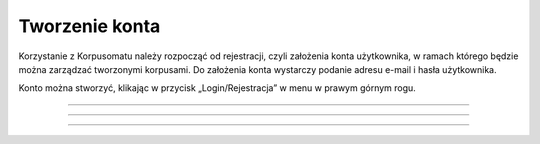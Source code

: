 Tworzenie konta
===============
Korzystanie z Korpusomatu należy rozpocząć od rejestracji, czyli założenia konta użytkownika, w ramach którego będzie można zarządzać tworzonymi korpusami. Do założenia konta wystarczy podanie adresu e-mail i hasła użytkownika.

Konto można stworzyć, klikając w przycisk „Login/Rejestracja” w menu w prawym górnym rogu.

|image1|

--------------

|image2|

--------------

|image3|

--------------

.. |image1| image:: ../img/new_img/1.png
   :class: center-block
.. |image2| image:: ../img/new_img/2.png
   :class: center-block
.. |image3| image:: ../img/new_img/3.png
   :class: center-block
